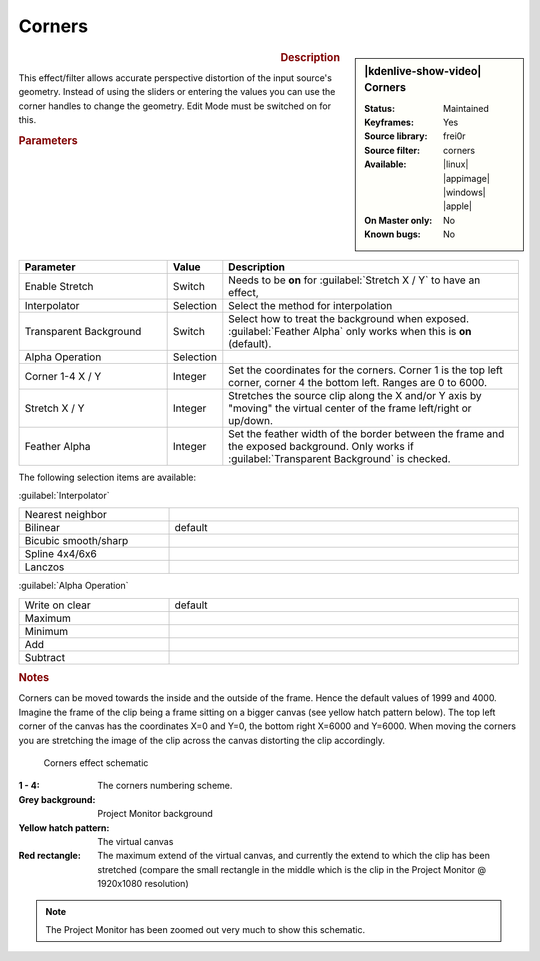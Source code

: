 .. meta::

   :description: Kdenlive Video Effects - Corners
   :keywords: KDE, Kdenlive, video editor, help, learn, easy, effects, filter, video effects, transform, distort, perspective, corners

.. metadata-placeholder

   :authors: - Claus Christensen
             - Yuri Chornoivan
             - Ttguy (https://userbase.kde.org/User:Ttguy)
             - Bushuev (https://userbase.kde.org/User:Bushuev)
             - Bernd Jordan (https://discuss.kde.org/u/berndmj)

   :license: Creative Commons License SA 4.0


Corners
=======

.. figure:: /images/effects_and_compositions/kdenlive2304_effects-corners.webp
   :width: 365px
   :figwidth: 365px
   :align: left
   :alt: kdenlive2304_effects-corners

.. sidebar:: |kdenlive-show-video| Corners

   :**Status**:
      Maintained
   :**Keyframes**:
      Yes
   :**Source library**:
      frei0r
   :**Source filter**:
      corners
   :**Available**:
      |linux| |appimage| |windows| |apple|
   :**On Master only**:
      No
   :**Known bugs**:
      No

.. rst-class:: clear-both


.. rubric:: Description

This effect/filter allows accurate perspective distortion of the input source's geometry. Instead of using the sliders or entering the values you can use the corner handles to change the geometry. Edit Mode must be switched on for this.


.. rubric:: Parameters

.. list-table::
   :header-rows: 1
   :width: 100%
   :widths: 30 10 60
   :class: table-wrap

   * - Parameter
     - Value
     - Description
   * - Enable Stretch
     - Switch
     - Needs to be **on** for :guilabel:`Stretch X / Y` to have an effect,
   * - Interpolator
     - Selection
     - Select the method for interpolation
   * - Transparent Background
     - Switch
     - Select how to treat the background when exposed. :guilabel:`Feather Alpha` only works when this is **on** (default).
   * - Alpha Operation
     - Selection
     - 
   * - Corner 1-4 X / Y
     - Integer
     - Set the coordinates for the corners. Corner 1 is the top left corner, corner 4 the bottom left. Ranges are 0 to 6000.
   * - Stretch X / Y
     - Integer
     - Stretches the source clip along the X and/or Y axis by "moving" the virtual center of the frame left/right or up/down.
   * - Feather Alpha
     - Integer
     - Set the feather width of the border between the frame and the exposed background. Only works if :guilabel:`Transparent Background` is checked.

The following selection items are available:

:guilabel:`Interpolator`

.. list-table::
   :width: 100%
   :widths: 30 70
   :class: table-simple

   * - Nearest neighbor
     - 
   * - Bilinear
     - default
   * - Bicubic smooth/sharp
     - 
   * - Spline 4x4/6x6
     - 
   * - Lanczos
     - 

:guilabel:`Alpha Operation`

.. list-table::
   :width: 100%
   :widths: 30 70
   :class: table-simple

   * - Write on clear
     - default
   * - Maximum
     - 
   * - Minimum
     - 
   * - Add
     - 
   * - Subtract
     - 


.. rubric:: Notes
   
Corners can be moved towards the inside and the outside of the frame. Hence the default values of 1999 and 4000. Imagine the frame of the clip being a frame sitting on a bigger canvas (see yellow hatch pattern below). The top left corner of the canvas has the coordinates X=0 and Y=0, the bottom right X=6000 and Y=6000. When moving the corners you are stretching the image of the clip across the canvas distorting the clip accordingly.

.. figure:: /images/effects_and_compositions/kdenlive2304_effects-corners_schematic.webp
   :width: 500px
   :figwidth: 500px
   :alt: kdenlive2304_effects-corners_schematic

   Corners effect schematic
   
:**1 - 4**:
 The corners numbering scheme.

:Grey background:
 Project Monitor background

:Yellow hatch pattern:
 The virtual canvas

:Red rectangle:
 The maximum extend of the virtual canvas, and currently the extend to which the clip has been stretched (compare the small rectangle in the middle which is the clip in the Project Monitor @ 1920x1080 resolution)


.. note:: 
   The Project Monitor has been zoomed out very much to show this schematic.
